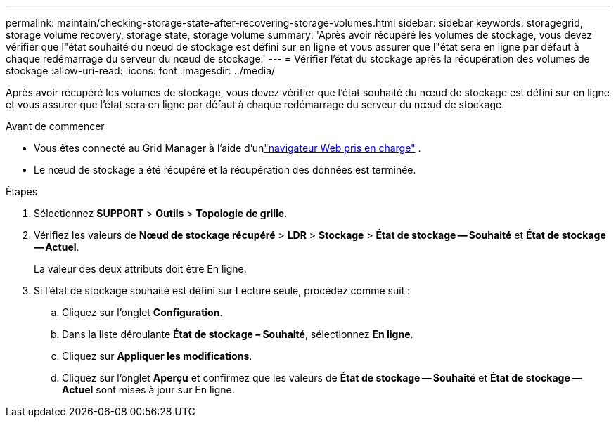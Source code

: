 ---
permalink: maintain/checking-storage-state-after-recovering-storage-volumes.html 
sidebar: sidebar 
keywords: storagegrid, storage volume recovery, storage state, storage volume 
summary: 'Après avoir récupéré les volumes de stockage, vous devez vérifier que l"état souhaité du nœud de stockage est défini sur en ligne et vous assurer que l"état sera en ligne par défaut à chaque redémarrage du serveur du nœud de stockage.' 
---
= Vérifier l'état du stockage après la récupération des volumes de stockage
:allow-uri-read: 
:icons: font
:imagesdir: ../media/


[role="lead"]
Après avoir récupéré les volumes de stockage, vous devez vérifier que l'état souhaité du nœud de stockage est défini sur en ligne et vous assurer que l'état sera en ligne par défaut à chaque redémarrage du serveur du nœud de stockage.

.Avant de commencer
* Vous êtes connecté au Grid Manager à l'aide d'unlink:../admin/web-browser-requirements.html["navigateur Web pris en charge"] .
* Le nœud de stockage a été récupéré et la récupération des données est terminée.


.Étapes
. Sélectionnez *SUPPORT* > *Outils* > *Topologie de grille*.
. Vérifiez les valeurs de *Nœud de stockage récupéré* > *LDR* > *Stockage* > *État de stockage -- Souhaité* et *État de stockage -- Actuel*.
+
La valeur des deux attributs doit être En ligne.

. Si l'état de stockage souhaité est défini sur Lecture seule, procédez comme suit :
+
.. Cliquez sur l'onglet *Configuration*.
.. Dans la liste déroulante *État de stockage – Souhaité*, sélectionnez *En ligne*.
.. Cliquez sur *Appliquer les modifications*.
.. Cliquez sur l'onglet *Aperçu* et confirmez que les valeurs de *État de stockage -- Souhaité* et *État de stockage -- Actuel* sont mises à jour sur En ligne.



